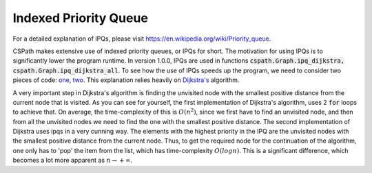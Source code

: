 Indexed Priority Queue
======================

For a detailed explanation of IPQs, please visit https://en.wikipedia.org/wiki/Priority_queue.

CSPath makes extensive use of indexed priority queues, or IPQs for short. The motivation for using IPQs is to significantly lower the program runtime. In version 1.0.0, IPQs are used in functions :code:`cspath.Graph.ipq_dijkstra, cspath.Graph.ipq_dijkstra_all`. To see how the use of IPQs speeds up the program, we need to consider two pieces of code: `one`_, `two`_. This explanation relies heavily on `Dijkstra's`_ algorithm.

A very important step in Dijkstra's algorithm is finding the unvisited node with the smallest positive distance from the current node that is visited. As you can see for yourself, the first implementation of Dijkstra's algorithm, uses 2 :code:`for` loops to achieve that. On average, the time-complexity of this is :math:`O(n^2)`, since we first have to find an unvisited node, and then from all the unvisited nodes we need to find the one with the smallest positive distance. The second implementation of Dijkstra uses ipqs in a very cunning way. The elements with the highest priority in the IPQ are the unvisited nodes with the smallest positive distance from the current node. Thus, to get the required node for the continuation of the algorithm, one only has to 'pop' the item from the list, which has time-complexity :math:`O(logn)`. This is a significant difference, which becomes a lot more apparent as :math:`n \to + \infty`.


.. _one: https://cspath.readthedocs.io/en/latest/_modules/cspath/Graph.html#Graph.dijkstra
.. _two: https://cspath.readthedocs.io/en/latest/_modules/cspath/Graph.html#Graph.ipq_dijkstra
.. _Dijkstra's: https://cspath.readthedocs.io/en/latest/explanation/dijkstra.html
